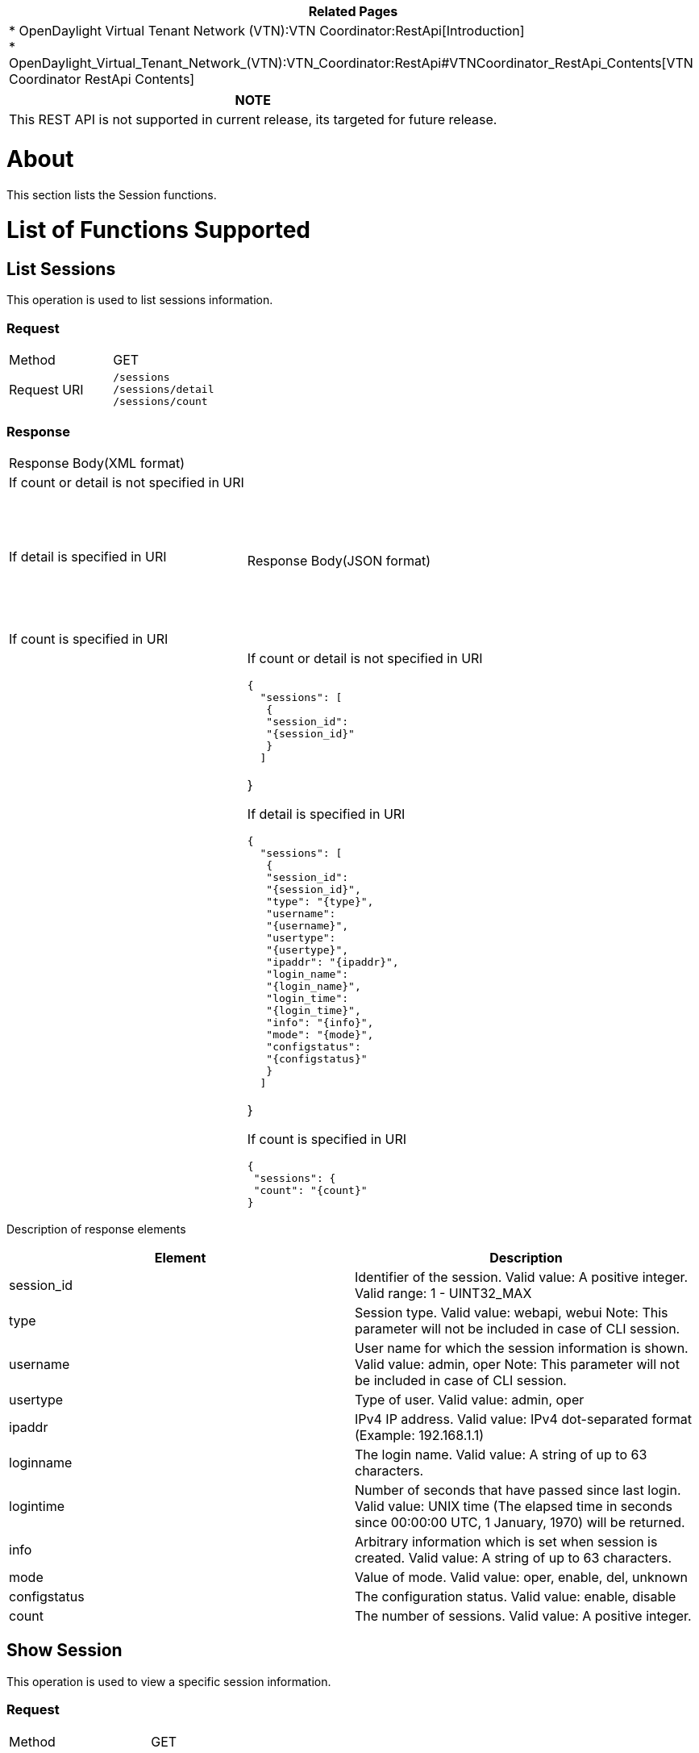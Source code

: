 [cols="^",]
|=======================================================================
|*Related Pages*

a|
*
OpenDaylight Virtual Tenant Network (VTN):VTN Coordinator:RestApi[Introduction] +
*
OpenDaylight_Virtual_Tenant_Network_(VTN):VTN_Coordinator:RestApi#VTNCoordinator_RestApi_Contents[VTN
Coordinator RestApi Contents] +

|=======================================================================

[cols="^",]
|=======================================================================
|*NOTE*

|This REST API is not supported in current release, its targeted for
future release.
|=======================================================================

[[about]]
= About

This section lists the Session functions.

[[list-of-functions-supported]]
= List of Functions Supported

[[list-sessions]]
== List Sessions

This operation is used to list sessions information.

[[request]]
=== Request

[cols=",",]
|==========================
|Method |GET
|Request URI |`/sessions` +
`/sessions/detail` +
`/sessions/count`
|==========================

[[response]]
=== Response

[cols=",",]
|===========================================
|Response Body(XML format) a|
| If count or detail is not specified in URI

 +
 +

If detail is specified in URI

 +
` ` +
` `

If count is specified in URI

|Response Body(JSON format) a|
| If count or detail is not specified in URI

`{` +
`  "sessions": [` +
`   {` +
`   "session_id":` +
`   "{session_id}"` +
`   }` +
`  ]`

}

If detail is specified in URI

`{` +
`  "sessions": [` +
`   {` +
`   "session_id":` +
`   "{session_id}",` +
`   "type": "{type}",` +
`   "username":` +
`   "{username}",` +
`   "usertype":` +
`   "{usertype}",` +
`   "ipaddr": "{ipaddr}",` +
`   "login_name":` +
`   "{login_name}",` +
`   "login_time":` +
`   "{login_time}",` +
`   "info": "{info}",` +
`   "mode": "{mode}",` +
`   "configstatus":` +
`   "{configstatus}"` +
`   }` +
`  ]`

}

If count is specified in URI

`{` +
` "sessions": {` +
` "count": "{count}"` +
`}`

|===========================================

Description of response elements::

[cols=",",]
|=======================================================================
|Element |Description

|session_id |Identifier of the session. Valid value: A positive integer.
Valid range: 1 - UINT32_MAX

|type |Session type. Valid value: webapi, webui Note: This parameter
will not be included in case of CLI session.

|username |User name for which the session information is shown. Valid
value: admin, oper Note: This parameter will not be included in case of
CLI session.

|usertype |Type of user. Valid value: admin, oper

|ipaddr |IPv4 IP address. Valid value: IPv4 dot-separated format
(Example: 192.168.1.1)

|loginname |The login name. Valid value: A string of up to 63
characters.

|logintime |Number of seconds that have passed since last login. Valid
value: UNIX time (The elapsed time in seconds since 00:00:00 UTC, 1
January, 1970) will be returned.

|info |Arbitrary information which is set when session is created. Valid
value: A string of up to 63 characters.

|mode |Value of mode. Valid value: oper, enable, del, unknown

|configstatus |The configuration status. Valid value: enable, disable

|count |The number of sessions. Valid value: A positive integer.
|=======================================================================

[[show-session]]
== Show Session

This operation is used to view a specific session information.

[[request-1]]
=== Request

[cols=",",]
|=====================================
|Method |GET
|Request URI |`/sessions/{session_id}`
|=====================================

Description of request elements::

[cols=",",]
|=======================================================================
|Element |Description

|session_id |Identifier of the session. Valid value: A positive integer.
Valid range: 1 - UINT32_MAX
|=======================================================================

[[response-1]]
=== Response

[cols=",",]
|================================
|Response Body(XML format) a|
|

|Response Body(JSON format) a|
|

`{` +
`"session": {` +
`"session_id": "{session_id}",` +
`"type": "{type}",` +
`"username": "{username}",` +
`"usertype": "{usertype}",` +
`"ipaddr": "{ipaddr}",` +
`"login_name":` +
`"{login_name}",` +
`"login_time":` +
`"{login_time}",` +
`"info": "{info}",` +
`"mode": "{mode}",` +
`"configstatus":` +
`"{configstatus}"` +
`}` +
`}`

|================================

Description of response elements::

[cols=",",]
|=======================================================================
|Element |Description

|session_id |Identifier of the session. Valid value: A positive integer.
Valid range: 1 - UINT32_MAX

|type |Session type. Valid value: webapi, webui Note: This parameter
will not be included in case of CLI session.

|username |User name for which the session information is shown. Valid
value: admin, oper Note: This parameter will not be included in case of
CLI session.

|usertype |Type of user. Valid value: admin, oper

|ipaddr |IPv4 IP address. Valid value: IPv4 dot-separated format
(Example: 192.168.1.1)

|loginname |The login name. Valid value: A string of up to 63
characters.

|logintime |Number of seconds that have passed since last login. Valid
value: UNIX time (The elapsed time in seconds since 00:00:00 UTC, 1
January, 1970) will be returned.

|info |Arbitrary information which is set when session is created. Valid
value: A string of up to 63 characters.

|mode |Value of mode. Valid value: oper, enable, del, unknown

|configstatus |The configuration status. Valid value: enable, disable

|count |The number of sessions. Valid value: A positive integer.
|=======================================================================

Category:OpenDaylight Virtual Tenant Network[Category:OpenDaylight
Virtual Tenant Network]
